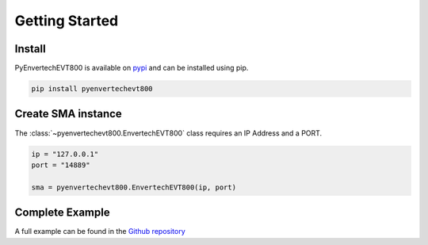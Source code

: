 Getting Started
===============

Install
*******
PyEnvertechEVT800 is available on `pypi`_ and can be installed using pip.

.. code-block:: console
   
   pip install pyenvertechevt800

.. _pypi: https://pypi.org/project/pyenvertechevt800/


Create SMA instance
*******************

The :class:`~pyenvertechevt800.EnvertechEVT800` class requires an IP Address and a PORT.

.. code-block:: python3

    ip = "127.0.0.1"
    port = "14889"
    
    sma = pyenvertechevt800.EnvertechEVT800(ip, port)

Complete Example
****************

A full example can be found in the `Github repository`_

.. _Github repository: https://github.com/daniel-bergmann-00/pyenvertechevt800/blob/master/example.py
